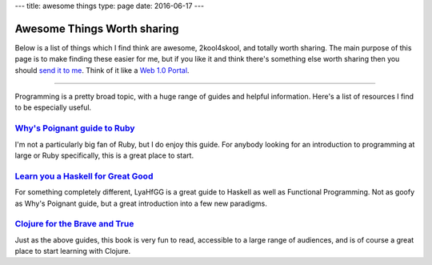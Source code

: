 ---
title: awesome things
type: page
date: 2016-06-17
---

Awesome Things Worth sharing
============================

Below is a list of things which I find think are awesome, 2kool4skool, and
totally worth sharing.  The main purpose of this page is to make finding these
easier for me, but if you like it and think there's something else worth
sharing then you should `send it to me`_.  Think of it like a `Web 1.0
Portal`_.

.. _send it to me: /contact/
.. _Web 1.0 Portal: https://en.wikipedia.org/wiki/Web_portal

----

Programming is a pretty broad topic, with a huge range of guides and helpful
information. Here's a list of resources I find to be especially useful.

`Why's Poignant guide to Ruby`_
-------------------------------

I'm not a particularly big fan of Ruby, but I do enjoy this guide. For
anybody looking for an introduction to programming at large or Ruby
specifically, this is a great place to start.

`Learn you a Haskell for Great Good`_
-------------------------------------

For something completely different, LyaHfGG is a great guide to Haskell as
well as Functional Programming. Not as goofy as Why's Poignant guide, but a
great introduction into a few new paradigms.

`Clojure for the Brave and True`_
---------------------------------

Just as the above guides, this book is very fun to read, accessible to a
large range of audiences, and is of course a great place to start learning with
Clojure.

.. _Why's Poignant guide to Ruby: http://poignant.guide/book/
.. _Learn you a Haskell for Great Good: http://learnyouahaskell.com/chapters
.. _Clojure for the Brave and True: http://www.braveclojure.com/foreword/
